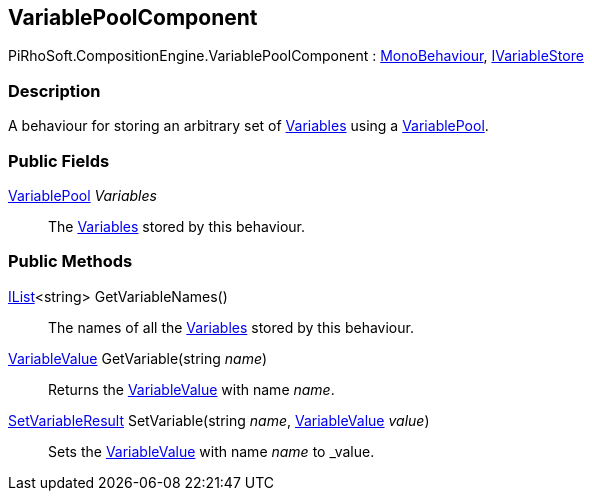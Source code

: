 [#reference/variable-pool-component]

## VariablePoolComponent

PiRhoSoft.CompositionEngine.VariablePoolComponent : https://docs.unity3d.com/ScriptReference/MonoBehaviour.html[MonoBehaviour^], <<reference/i-variable-store.html,IVariableStore>>

### Description

A behaviour for storing an arbitrary set of <<reference/variable.html,Variables>> using a <<reference/variable-pool.html,VariablePool>>.

### Public Fields

<<reference/variable-pool.html,VariablePool>> _Variables_::

The <<reference/variable.html,Variables>> stored by this behaviour.

### Public Methods

https://docs.microsoft.com/en-us/dotnet/api/System.Collections.Generic.IList-1[IList^]<string> GetVariableNames()::

The names of all the <<reference/variable.html,Variables>> stored by this behaviour.

<<reference/variable-value.html,VariableValue>> GetVariable(string _name_)::

Returns the <<reference/variable-value.html,VariableValue>> with name _name_.

<<reference/set-variable-result.html,SetVariableResult>> SetVariable(string _name_, <<reference/variable-value.html,VariableValue>> _value_)::

Sets the <<reference/variable-value.html,VariableValue>> with name _name_ to _value.
